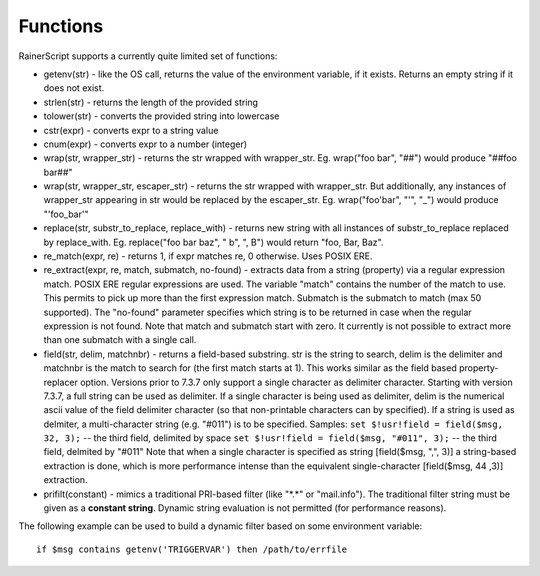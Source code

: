 Functions
=========

RainerScript supports a currently quite limited set of functions:

-  getenv(str) - like the OS call, returns the value of the environment
   variable, if it exists. Returns an empty string if it does not exist.
-  strlen(str) - returns the length of the provided string
-  tolower(str) - converts the provided string into lowercase
-  cstr(expr) - converts expr to a string value
-  cnum(expr) - converts expr to a number (integer)
-  wrap(str, wrapper_str) - returns the str wrapped with wrapper_str.
   Eg. wrap("foo bar", "##") would produce "##foo bar##"
-  wrap(str, wrapper_str, escaper_str) - returns the str wrapped with wrapper_str.
   But additionally, any instances of wrapper_str appearing in str would be replaced
   by the escaper_str. 
   Eg. wrap("foo'bar", "'", "_") would produce "'foo_bar'"
-  replace(str, substr_to_replace, replace_with) - returns new string with
   all instances of substr_to_replace replaced by replace_with. Eg. 
   replace("foo bar baz", " b", ", B") would return "foo, Bar, Baz".
-  re\_match(expr, re) - returns 1, if expr matches re, 0 otherwise. Uses POSIX ERE.
-  re\_extract(expr, re, match, submatch, no-found) - extracts data from
   a string (property) via a regular expression match. POSIX ERE regular
   expressions are used. The variable "match" contains the number of the
   match to use. This permits to pick up more than the first expression
   match. Submatch is the submatch to match (max 50 supported). The
   "no-found" parameter specifies which string is to be returned in case
   when the regular expression is not found. Note that match and
   submatch start with zero. It currently is not possible to extract
   more than one submatch with a single call.
-  field(str, delim, matchnbr) - returns a field-based substring. str is
   the string to search, delim is the delimiter and matchnbr is the
   match to search for (the first match starts at 1). This works similar
   as the field based property-replacer option. Versions prior to 7.3.7
   only support a single character as delimiter character. Starting with
   version 7.3.7, a full string can be used as delimiter. If a single
   character is being used as delimiter, delim is the numerical ascii
   value of the field delimiter character (so that non-printable
   characters can by specified). If a string is used as delmiter, a
   multi-character string (e.g. "#011") is to be specified. Samples:
   ``set $!usr!field = field($msg, 32, 3);`` -- the third field, delimited
   by space
   ``set $!usr!field = field($msg, "#011", 3);`` -- the third field,
   delmited by "#011"
   Note that when a single character is specified as string
   [field($msg, ",", 3)] a string-based extraction is done, which is
   more performance intense than the equivalent single-character
   [field($msg, 44 ,3)] extraction.
-  prifilt(constant) - mimics a traditional PRI-based filter (like
   "\*.\*" or "mail.info"). The traditional filter string must be given
   as a **constant string**. Dynamic string evaluation is not permitted
   (for performance reasons).


The following example can be used to build a dynamic filter based on
some environment variable:

::

    if $msg contains getenv('TRIGGERVAR') then /path/to/errfile
